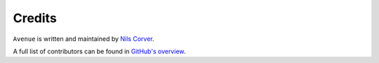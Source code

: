 Credits
=======

``Avenue`` is written and maintained by `Nils Corver <http://corverdevelopment.nl/>`_.

A full list of contributors can be found in
`GitHub's overview <https://github.com/corverdevelopment/avenue/graphs/contributors>`_.
